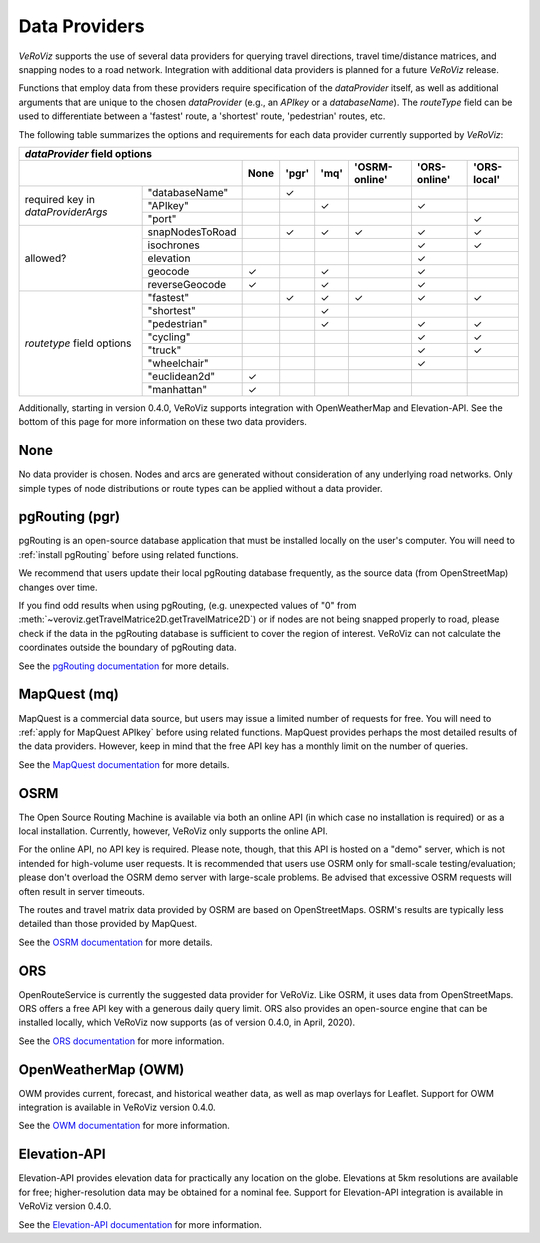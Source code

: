 .. _Data Providers:

Data Providers
==============

*VeRoViz* supports the use of several data providers for querying travel directions, travel time/distance matrices, and snapping nodes to a road network.  Integration with additional data providers is planned for a future *VeRoViz* release.

Functions that employ data from these providers require specification of the `dataProvider` itself, as well as additional arguments that are unique to the chosen `dataProvider` (e.g., an `APIkey` or a `databaseName`).  The `routeType` field can be used to differentiate between a 'fastest' route, a 'shortest' route, 'pedestrian' routes, etc. 

The following table summarizes the options and requirements for each data provider currently supported by *VeRoViz*:

+-------------------+-----------------+------+------+------+--------------+--------------+-------------+
|                                       `dataProvider` field options                                   |
+-------------------+-----------------+------+------+-----+---------------+--------------+-------------+
|                                     | None | 'pgr'| 'mq'| 'OSRM-online' | 'ORS-online' | 'ORS-local' |
+===================+=================+======+======+=====+===============+==============+=============+
| required key      | "databaseName"  |      | ✓    |     |               |              |             |
| in                +-----------------+------+------+-----+---------------+--------------+-------------+ 
| `dataProviderArgs`| "APIkey"        |      |      | ✓   |               | ✓            |             |
|                   +-----------------+------+------+-----+---------------+--------------+-------------+
|                   | "port"          |      |      |     |               |              | ✓           |
+-------------------+-----------------+------+------+-----+---------------+--------------+-------------+
| allowed?          | snapNodesToRoad |      | ✓    | ✓   | ✓             | ✓            | ✓           |
|                   +-----------------+------+------+-----+---------------+--------------+-------------+
|                   | isochrones      |      |      |     |               | ✓            | ✓           |
|                   +-----------------+------+------+-----+---------------+--------------+-------------+
|                   | elevation       |      |      |     |               | ✓            |             |
|                   +-----------------+------+------+-----+---------------+--------------+-------------+
|                   | geocode         | ✓    |      | ✓   |               | ✓            |             |
|                   +-----------------+------+------+-----+---------------+--------------+-------------+
|                   | reverseGeocode  | ✓    |      | ✓   |               | ✓            |             |
+-------------------+-----------------+------+------+-----+---------------+--------------+-------------+
| `routetype`       | "fastest"       |      | ✓    | ✓   | ✓             | ✓            | ✓           |
| field             +-----------------+------+------+-----+---------------+--------------+-------------+
| options           | "shortest"      |      |      | ✓   |               |              |             |
|                   +-----------------+------+------+-----+---------------+--------------+-------------+
|                   | "pedestrian"    |      |      | ✓   |               | ✓            | ✓           |
|                   +-----------------+------+------+-----+---------------+--------------+-------------+
|                   | "cycling"       |      |      |     |               | ✓            | ✓           |
|                   +-----------------+------+------+-----+---------------+--------------+-------------+
|                   | "truck"         |      |      |     |               | ✓            | ✓           |
|                   +-----------------+------+------+-----+---------------+--------------+-------------+
|                   | "wheelchair"    |      |      |     |               | ✓            |             |
|                   +-----------------+------+------+-----+---------------+--------------+-------------+
|                   | "euclidean2d"   | ✓    |      |     |               |              |             |
|                   +-----------------+------+------+-----+---------------+--------------+-------------+
|                   | "manhattan"     | ✓    |      |     |               |              |             |
+-------------------+-----------------+------+------+-----+---------------+--------------+-------------+

Additionally, starting in version 0.4.0, VeRoViz supports integration with OpenWeatherMap and Elevation-API.  See the bottom of this page for more information on these two data providers.

None
----

No data provider is chosen. Nodes and arcs are generated without consideration of any underlying road networks. Only simple types of node distributions or route types can be applied without a data provider.

pgRouting (pgr)
---------------

pgRouting is an open-source database application that must be installed locally on the user's computer.  You will need to :ref:`install pgRouting` before 
using related functions. 

We recommend that users update their local pgRouting database frequently, as the source data (from OpenStreetMap) changes over time.

If you find odd results when using pgRouting, (e.g. unexpected values of "0" 
from :meth:`~veroviz.getTravelMatrice2D.getTravelMatrice2D`) or if nodes are not being snapped properly to road, please check if the data in the pgRouting database is sufficient 
to cover the region of interest. VeRoViz can not calculate the coordinates outside
the boundary of pgRouting data.

See the `pgRouting documentation`_ for more details.

MapQuest (mq)
-------------

MapQuest is a commercial data source, but users may issue a limited number of requests for free.  You will need to :ref:`apply for MapQuest APIkey`
before using related functions.  MapQuest provides perhaps the most detailed results of the data providers.  However, keep in mind that the free API key has a monthly limit on the number of queries.

See the `MapQuest documentation`_ for more details.

OSRM
----

The Open Source Routing Machine is available via both an online API (in which case no installation is required) or as a local installation.  Currently, however, VeRoViz only supports the online API.  

For the online API, no API key is required.  Please note, though, that this API is hosted on a "demo" server, which is not intended for high-volume user requests.  It is recommended that users use OSRM only for small-scale testing/evaluation; please don't overload the OSRM demo server with large-scale problems.  Be advised that excessive OSRM requests will often result in server timeouts.

The routes and travel matrix data provided by OSRM are based on OpenStreetMaps.  OSRM's results are typically less detailed than those provided by MapQuest. 

See the `OSRM documentation`_ for more details.

ORS
---

OpenRouteService is currently the suggested data provider for VeRoViz.  Like OSRM, it uses data from OpenStreetMaps.  ORS offers a free API key with a generous daily query limit.  ORS also provides an open-source engine that can be installed locally, which VeRoViz now supports (as of version 0.4.0, in April, 2020).

See the `ORS documentation`_ for more information.


OpenWeatherMap (OWM)
--------------------

OWM provides current, forecast, and historical weather data, as well as map overlays for Leaflet.  Support for OWM integration is available in VeRoViz version 0.4.0.
						
See the `OWM documentation`_ for more information. 


Elevation-API
-------------

Elevation-API provides elevation data for practically any location on the globe.  Elevations at 5km resolutions are available for free; higher-resolution data may be obtained for a nominal fee. Support for Elevation-API integration is available in VeRoViz version 0.4.0.

See the `Elevation-API documentation`_ for more information.


.. _pgRouting documentation: http://docs.pgrouting.org/latest/en/index.html
.. _MapQuest documentation: https://developer.mapquest.com/documentation/
.. _OSRM documentation: http://project-osrm.org/docs/v5.22.0/api/#general-options
.. _ORS documentation: https://openrouteservice.org
.. _OWM documentation: https://openweathermap.org/api.
.. _Elevation-API documentation: https://elevation-api.io.
